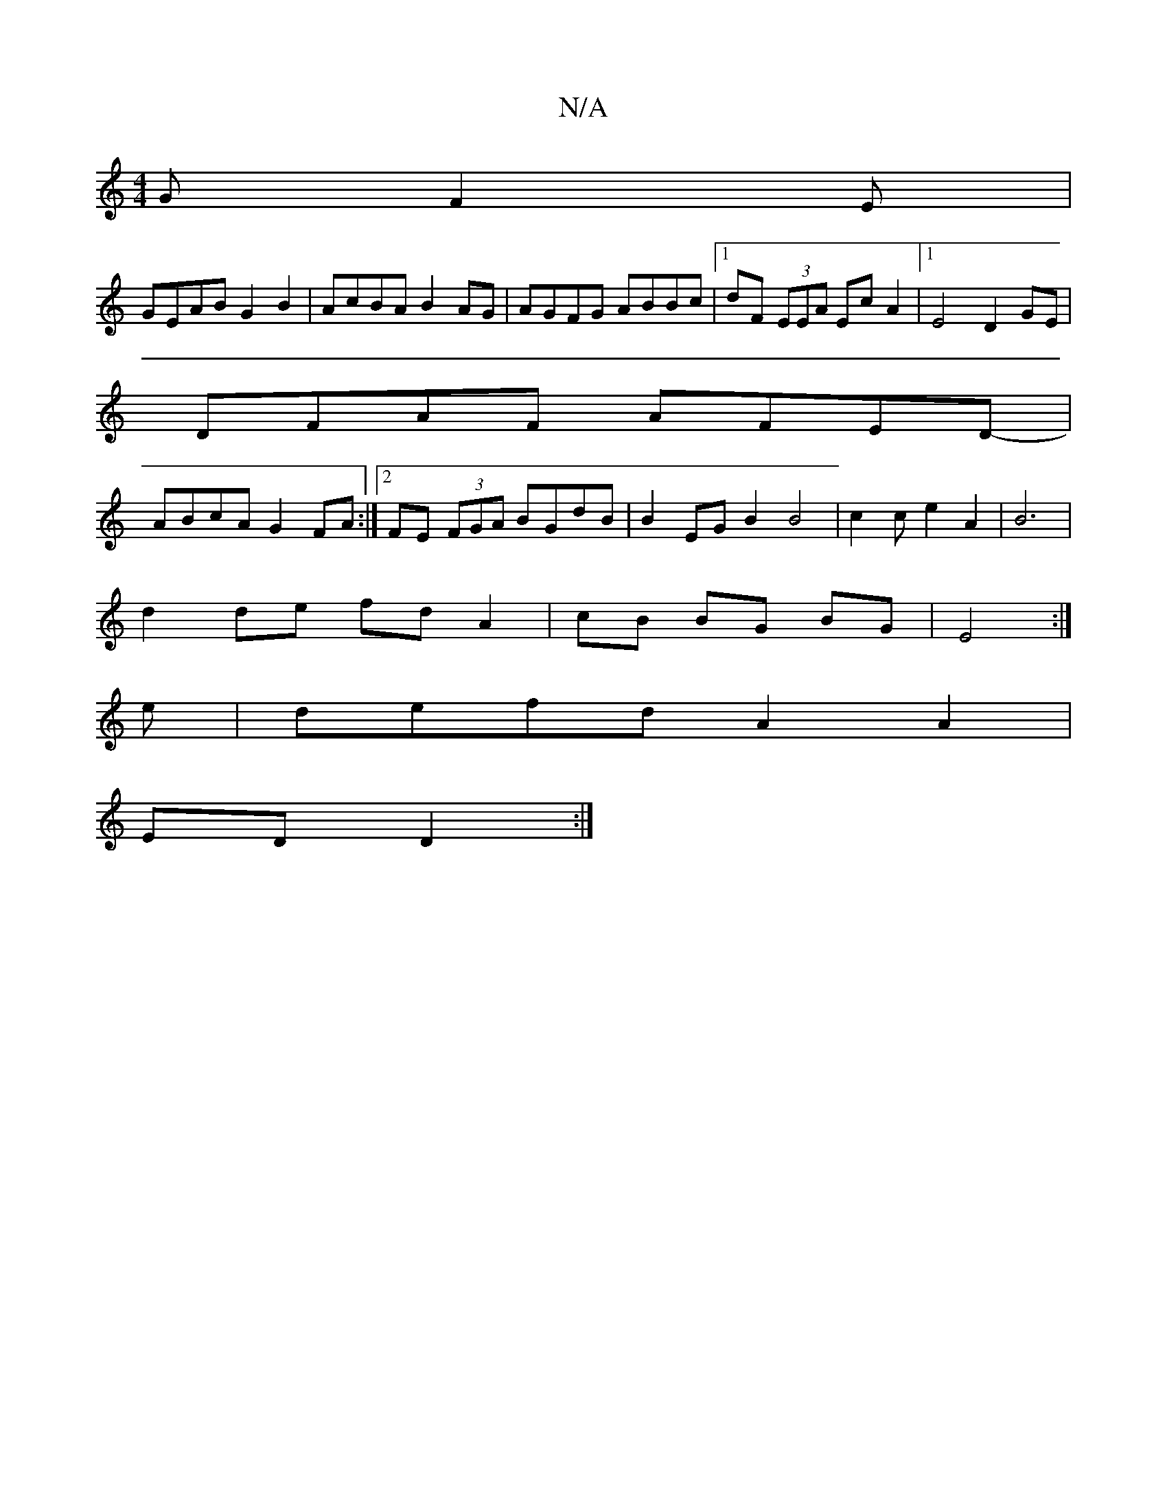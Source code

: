 X:1
T:N/A
M:4/4
R:N/A
K:Cmajor
G F2E |
GEAB G2 B2|AcBA B2AG|AGFG ABBc|1 dF (3EEA Ec A2|1 E4 D2 GE|
DFAF AFED-|
ABcA G2 FA:|2 FE (3FGA BGdB|B2EGB2 B4|c2ce2A2|B6 |
d2 de fd A2|cB BG BG|E4:|
e |defd A2 A2|
ED D2:|]

G2AB gagb|agfe dBA